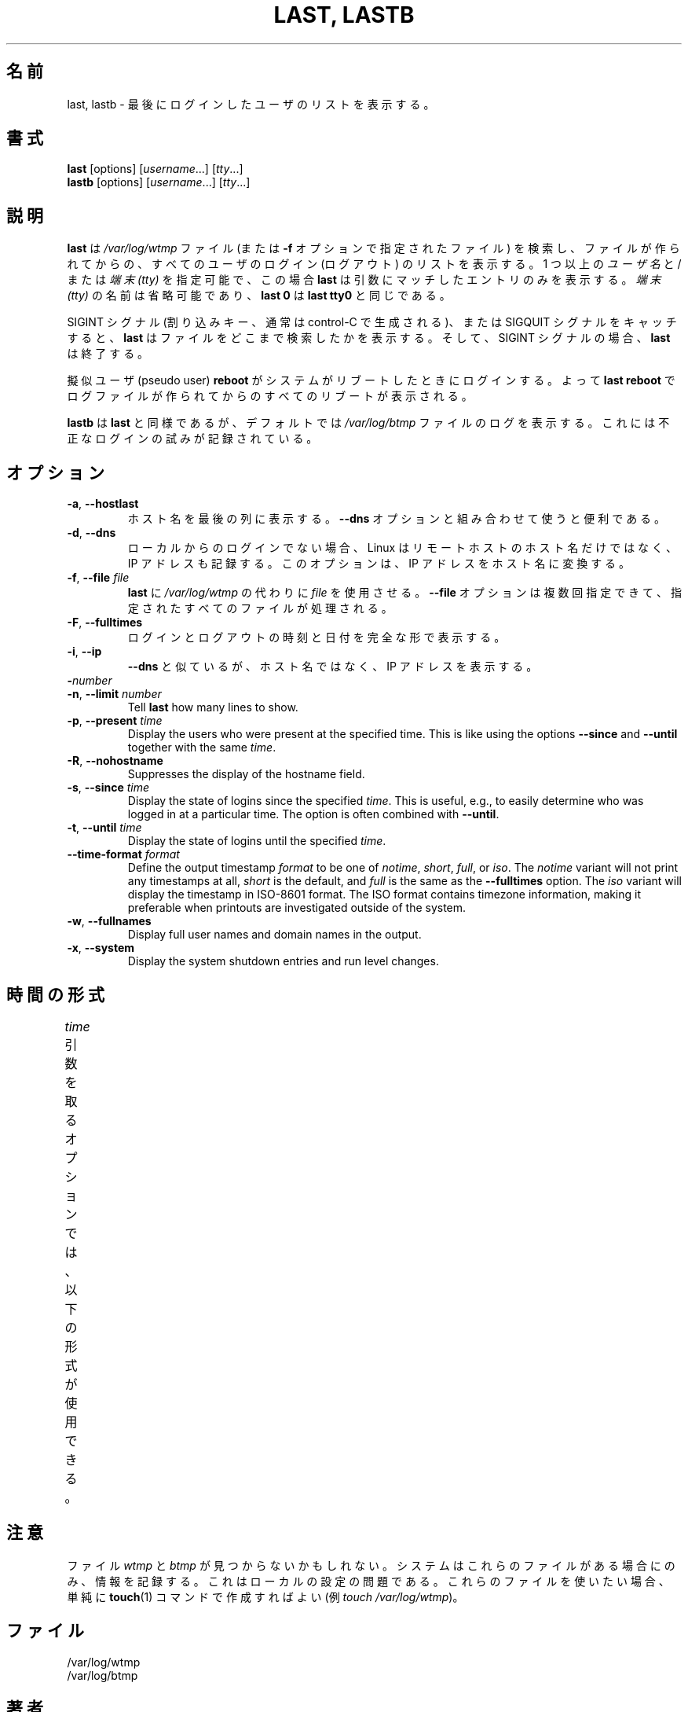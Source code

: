 .\" Copyright (C) 1998-2004 Miquel van Smoorenburg.
.\"
.\" This program is free software; you can redistribute it and/or modify
.\" it under the terms of the GNU General Public License as published by
.\" the Free Software Foundation; either version 2 of the License, or
.\" (at your option) any later version.
.\"
.\" This program is distributed in the hope that it will be useful,
.\" but WITHOUT ANY WARRANTY; without even the implied warranty of
.\" MERCHANTABILITY or FITNESS FOR A PARTICULAR PURPOSE.  See the
.\" GNU General Public License for more details.
.\"
.\" You should have received a copy of the GNU General Public License
.\" along with this program; if not, write to the Free Software
.\" Foundation, Inc., 51 Franklin Street, Fifth Floor, Boston, MA 02110-1301 USA
.\"
.\" Japanese Version Copyright (c) 2001 Maki KURODA
.\"     all right reserved,
.\" Translated Tue Nov  10 18:28:49 JST 2001
.\" by Maki KURODA <mkuroda@aisys-jp.com>
.\"
.TH "LAST, LASTB" "1" "October 2013" "util-linux" "User Commands"
.\"O .SH NAME
.SH 名前
.\"O last, lastb \- show a listing of last logged in users
last, lastb \- 最後にログインしたユーザのリストを表示する。
.\"O .SH SYNOPSIS
.SH 書式
.B last
[options]
.RI [ username "...] [" tty ...]
.br
.B lastb
[options]
.RI [ username "...] [" tty ...]
.\"O .SH DESCRIPTION
.SH 説明
.\"O .B last
.\"O searches back through the
.\"O .I /var/log/wtmp
.\"O file (or the file designated by the
.\"O .B \-f
.\"O option) and displays a list of all users logged in (and out) since that
.\"O file was created.  One or more
.\"O .IR usernames " and/or " ttys
.\"O can be given, in which case
.\"O .B last
.\"O will show only the entries matching those arguments.  Names of
.\"O .I ttys
.\"O can be abbreviated, thus
.\"O .B last 0
.\"O is the same as
.\"O .BR "last tty0" .
.B last
は
.I /var/log/wtmp
ファイル (または
.B \-f
オプションで指定されたファイル) を検索し、ファイルが作られてからの、
すべてのユーザのログイン (ログアウト) のリストを表示する。
1 つ以上の
.IR ユーザ名 " と/または " "端末 (tty)"
を指定可能で、この場合
.B last
は引数にマッチしたエントリのみを表示する。
.I "端末 (tty)"
の名前は省略可能であり、
.B last 0
は
.B "last tty0"
と同じである。
.PP
.\"O When catching a SIGINT signal (generated by the interrupt key, usually
.\"O control-C) or a SIGQUIT signal,
.\"O .B last
.\"O will show how far it has searched through the file; in the case of the
.\"O SIGINT signal
.\"O .B last
.\"O will then terminate.
SIGINT シグナル (割り込みキー、通常は control-C で生成される)、
または SIGQUIT シグナルをキャッチすると、
.B last
はファイルをどこまで検索したかを表示する。
そして、SIGINT シグナルの場合、
.B last
は終了する。
.PP
.\"O The pseudo user
.\"O .B reboot
.\"O logs in each time the system is rebooted.  Thus
.\"O .B last reboot
.\"O will show a log of all the reboots since the log file was created.
擬似ユーザ (pseudo user)
.B reboot
がシステムがリブートしたときにログインする。
よって
.B last reboot
でログファイルが作られてからのすべてのリブートが表示される。
.PP
.\"O .B lastb
.\"O is the same as
.\"O .BR last ,
.\"O except that by default it shows a log of the
.\"O .I /var/log/btmp
.\"O file, which contains all the bad login attempts.
.B lastb
は
.BR last
と同様であるが、デフォルトでは
.I /var/log/btmp
ファイルのログを表示する。
これには不正なログインの試みが記録されている。
.\"O .SH OPTIONS
.SH オプション
.TP
.BR \-a , " \-\-hostlast"
.\"O Display the hostname in the last column.  Useful in combination with the
.\"O .B \-\-dns
.\"O option.
ホスト名を最後の列に表示する。
.B \-\-dns
オプションと組み合わせて使うと便利である。
.TP
.BR \-d , " \-\-dns"
.\"O For non-local logins, Linux stores not only the host name of the remote
.\"O host, but its IP number as well.  This option translates the IP number
.\"O back into a hostname.
ローカルからのログインでない場合、Linux はリモートホストのホスト名だけではなく、
IP アドレスも記録する。
このオプションは、IP アドレスをホスト名に変換する。
.TP
.BR \-f , " \-\-file " \fIfile\fR
.\"O Tell
.\"O .B last
.\"O to use a specific \fIfile\fR instead of
.\"O .IR /var/log/wtmp .
.B last
に
.I /var/log/wtmp
の代わりに \fIfile\fP を使用させる。
.\"O The
.\"O .B \-\-file
.\"O option can be given multiple times, and all of the specified files will be
.\"O processed.
.B \-\-file
オプションは複数回指定できて、指定されたすべてのファイルが
処理される。
.TP
.BR \-F , " \-\-fulltimes"
.\"O Print full login and logout times and dates.
ログインとログアウトの時刻と日付を完全な形で表示する。
.TP
.BR \-i , " \-\-ip"
.\"O Like
.\"O .B \-\-dns ,
.\"O but displays the host's IP number instead of the name.
.B \-\-dns
と似ているが、ホスト名ではなく、IP アドレスを表示する。
.TP
.BI \- number
.TQ
.BR \-n , " -\-limit " \fInumber\fR
Tell
.B last
how many lines to show.
.TP
.BR \-p , " \-\-present " \fItime\fR
Display the users who were present at the specified time.  This is
like using the options
.BR \-\-since " and " \-\-until
together with the same \fItime\fR.
.TP
.BR \-R , " \-\-nohostname"
Suppresses the display of the hostname field.
.TP
.BR \-s , " \-\-since " \fItime\fR
Display the state of logins since the specified
.IR time .
This is useful, e.g., to easily determine who was logged in at a
particular time.  The option is often combined with
.BR \-\-until .
.TP
.BR \-t , " \-\-until " \fItime\fR
Display the state of logins until the specified
.IR time .
.TP
.BI \-\-time\-format " format"
Define the output timestamp
.I format
to be one of
.IR notime ,
.IR short ,
.IR full ,
or
.IR iso .
The
.I notime
variant will not print any timestamps at all,
.I short
is the default, and
.I full
is the same as the
.B \-\-fulltimes
option.  The
.I iso
variant will display the timestamp in ISO-8601 format.  The ISO format
contains timezone information, making it preferable when printouts are
investigated outside of the system.
.TP
.BR \-w , " \-\-fullnames"
Display full user names and domain names in the output.
.TP
.BR \-x , " \-\-system"
Display the system shutdown entries and run level changes.
.\"O .SH TIME FORMATS
.SH 時間の形式
.\"O The options that take the
.\"O .I time
.\"O argument understand the following formats:
.I time
引数を取るオプションでは、以下の形式が使用できる。
.TS
l2 l.
YYYYMMDDhhmmss
YYYY-MM-DD hh:mm:ss
.\"O YYYY-MM-DD hh:mm	(seconds will be set to 00)
YYYY-MM-DD hh:mm	(秒は 00 に設定される)
.\"O YYYY-MM-DD	(time will be set to 00:00:00)
YYYY-MM-DD	(時分秒は 00:00:00 に設定される)
.\"O hh:mm:ss	(date will be set to today)
hh:mm:ss	(日付は今日に設定される)
.\"O hh:mm	(date will be set to today, seconds to 00)
hh:mm	(日付は今日に設定され、秒は 00 に設定される)
now
.\"O yesterday	(time is set to 00:00:00)
yesterday	(時分秒は 00:00:00 に設定される)
.\"O today	(time is set to 00:00:00)
today	(時分秒は 00:00:00 に設定される)
.\"O tomorrow	(time is set to 00:00:00)
tomorrow	(時分秒は 00:00:00 に設定される)
+5min
-5days
.TE
.\"O .SH NOTES
.SH 注意
.\"O The files
.\"O .I wtmp
.\"O and
.\"O .I btmp
.\"O might not be found.  The system only logs information in these files if
.\"O they are present.  This is a local configuration issue.  If you want the
.\"O files to be used, they can be created with a simple
.\"O .BR touch (1)
.\"O command (for example,
.\"O .IR "touch /var/log/wtmp" ).
ファイル
.I wtmp
と
.I btmp
が見つからないかもしれない。
システムはこれらのファイルがある場合にのみ、情報を記録する。
これはローカルの設定の問題である。
これらのファイルを使いたい場合、単純に
.BR touch (1)
コマンドで作成すればよい
(例
.IR "touch /var/log/wtmp" )。
.\"O .SH FILES
.SH ファイル
/var/log/wtmp
.br
/var/log/btmp
.\"O .SH AUTHOR
.SH 著者
.MT miquels@cistron.nl
Miquel van Smoorenburg
.ME
.\"O .SH AVAILABILITY
.SH 入手方法
.\"O The last command is part of the util-linux package and is available from
.\"O .UR https://\:www.kernel.org\:/pub\:/linux\:/utils\:/util-linux/
.\"O Linux Kernel Archive
.\"O .UE .
last コマンドは、util-linux パッケージの一部であり、
.UR https://\:www.kernel.org\:/pub\:/linux\:/utils\:/util-linux/
Linux Kernel Archive
.UE
から入手できる。
.\"O .SH "SEE ALSO"
.SH 関連項目
.BR login (1),
.BR wtmp (5),
.BR init (8),
.BR shutdown (8)
